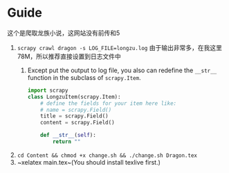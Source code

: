 * Guide
这个是爬取龙族小说，这网站没有前传和5
1. ~scrapy crawl dragon -s LOG_FILE=longzu.log~ 由于输出非常多，在我这里 78M，所以推荐直接设置到日志文件中
   1. Except put the output to log file, you also can redefine the ~__str__~ function in the subclass of ~scrapy.Item~.
      #+begin_src python
import scrapy
class LongzuItem(scrapy.Item):
    # define the fields for your item here like:
    # name = scrapy.Field()
    title = scrapy.Field()
    content = scrapy.Field()

    def __str__(self):
        return ""
      #+end_src
2. ~cd Content && chmod +x change.sh && ./change.sh Dragon.tex~
3. ~xelatex main.tex~(You should install texlive first.)
